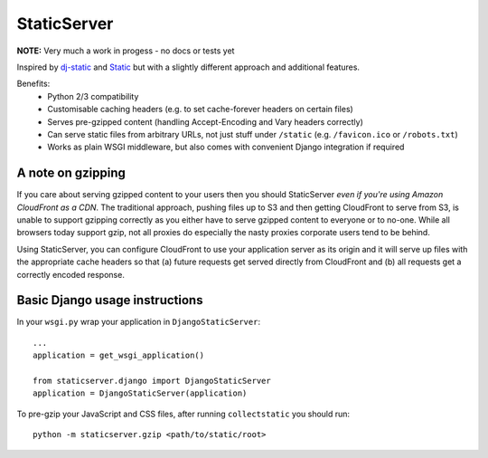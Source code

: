 StaticServer
============

**NOTE:** Very much a work in progess - no docs or tests yet

Inspired by dj-static_ and Static_ but with a slightly different approach and additional features.

.. _dj-static: https://github.com/kennethreitz/dj-static
.. _Static: http://lukearno.com/projects/static/

Benefits:
 * Python 2/3 compatibility
 * Customisable caching headers (e.g. to set cache-forever headers on certain files)
 * Serves pre-gzipped content (handling Accept-Encoding and Vary headers correctly)
 * Can serve static files from arbitrary URLs, not just stuff under ``/static`` (e.g. ``/favicon.ico`` or ``/robots.txt``)
 * Works as plain WSGI middleware, but also comes with convenient Django integration if required

A note on gzipping
------------------

If you care about serving gzipped content to your users then you should StaticServer *even if you're using
Amazon CloudFront as a CDN*. The traditional approach, pushing files up to S3 and then getting CloudFront
to serve from S3, is unable to support gzipping correctly as you either have to serve gzipped content to
everyone or to no-one. While all browsers today support gzip, not all proxies do especially the nasty
proxies corporate users tend to be behind.

Using StaticServer, you can configure CloudFront to use your application server as its origin and it will
serve up files with the appropriate cache headers so that (a) future requests get served directly from
CloudFront and (b) all requests get a correctly encoded response.

Basic Django usage instructions
-------------------------------

In your ``wsgi.py`` wrap your application in ``DjangoStaticServer``::

    ...
    application = get_wsgi_application()

    from staticserver.django import DjangoStaticServer
    application = DjangoStaticServer(application)


To pre-gzip your JavaScript and CSS files, after running ``collectstatic`` you should run::

    python -m staticserver.gzip <path/to/static/root>

